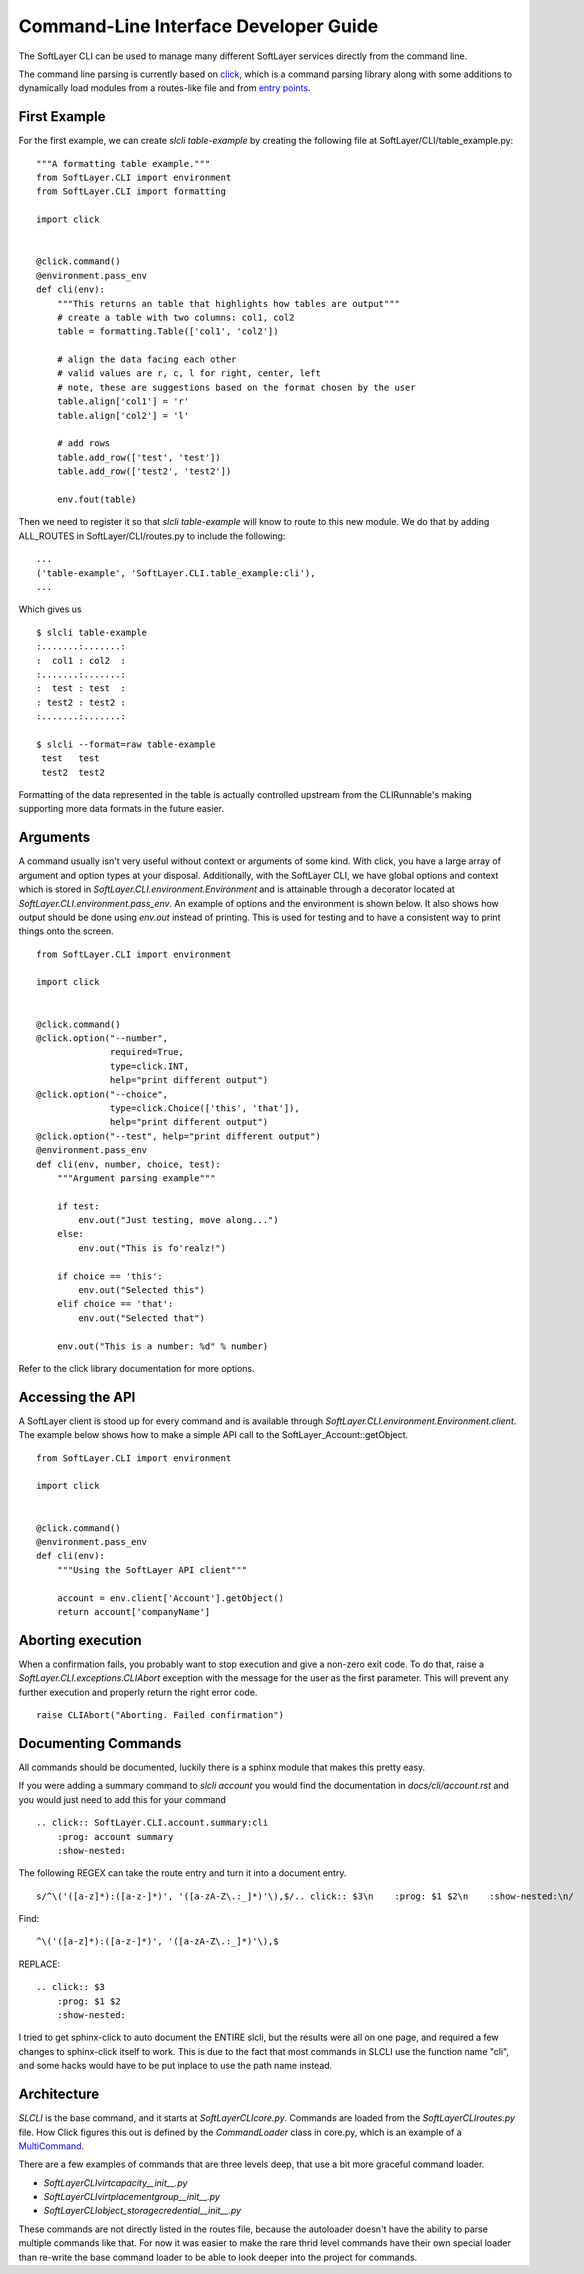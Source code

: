 .. _cli_dev:

Command-Line Interface Developer Guide
======================================

The SoftLayer CLI can be used to manage many different SoftLayer services directly from the command line.

The command line parsing is currently based on `click <http://click.pocoo.org/>`_, which is a command parsing library along with some additions to dynamically load modules from a routes-like file and from `entry points <https://pythonhosted.org/setuptools/setuptools.html#entry-points>`_.

First Example
-------------
For the first example, we can create `slcli table-example` by creating the following file at SoftLayer/CLI/table_example.py:

::

    """A formatting table example."""
    from SoftLayer.CLI import environment
    from SoftLayer.CLI import formatting

    import click


    @click.command()
    @environment.pass_env
    def cli(env):
        """This returns an table that highlights how tables are output"""
        # create a table with two columns: col1, col2
        table = formatting.Table(['col1', 'col2'])

        # align the data facing each other
        # valid values are r, c, l for right, center, left
        # note, these are suggestions based on the format chosen by the user
        table.align['col1'] = 'r'
        table.align['col2'] = 'l'

        # add rows
        table.add_row(['test', 'test'])
        table.add_row(['test2', 'test2'])

        env.fout(table)

Then we need to register it so that `slcli table-example` will know to route to this new module. We do that by adding ALL_ROUTES in SoftLayer/CLI/routes.py to include the following:

::

    ...
    ('table-example', 'SoftLayer.CLI.table_example:cli'),
    ...

Which gives us

::

  $ slcli table-example
  :.......:.......:
  :  col1 : col2  :
  :.......:.......:
  :  test : test  :
  : test2 : test2 :
  :.......:.......:

  $ slcli --format=raw table-example
   test   test
   test2  test2

Formatting of the data represented in the table is actually controlled upstream from the CLIRunnable's making supporting more data formats in the future easier.


Arguments
---------
A command usually isn't very useful without context or arguments of some kind. With click, you have a large array of argument and option types at your disposal. Additionally, with the SoftLayer CLI, we have global options and context which is stored in `SoftLayer.CLI.environment.Environment` and is attainable through a decorator located at `SoftLayer.CLI.environment.pass_env`. An example of options and the environment is shown below. It also shows how output should be done using `env.out` instead of printing. This is used for testing and to have a consistent way to print things onto the screen.

::

    from SoftLayer.CLI import environment

    import click


    @click.command()
    @click.option("--number",
                  required=True,
                  type=click.INT,
                  help="print different output")
    @click.option("--choice",
                  type=click.Choice(['this', 'that']),
                  help="print different output")
    @click.option("--test", help="print different output")
    @environment.pass_env
    def cli(env, number, choice, test):
        """Argument parsing example"""

        if test:
            env.out("Just testing, move along...")
        else:
            env.out("This is fo'realz!")

        if choice == 'this':
            env.out("Selected this")
        elif choice == 'that':
            env.out("Selected that")

        env.out("This is a number: %d" % number)


Refer to the click library documentation for more options.


Accessing the API
-----------------
A SoftLayer client is stood up for every command and is available through `SoftLayer.CLI.environment.Environment.client`. The example below shows how to make a simple API call to the SoftLayer_Account::getObject.

::

    from SoftLayer.CLI import environment

    import click


    @click.command()
    @environment.pass_env
    def cli(env):
        """Using the SoftLayer API client"""

        account = env.client['Account'].getObject()
        return account['companyName']


Aborting execution
------------------

When a confirmation fails, you probably want to stop execution and give a non-zero exit code. To do that, raise a `SoftLayer.CLI.exceptions.CLIAbort` exception with the message for the user as the first parameter. This will prevent any further execution and properly return the right error code.

::

    raise CLIAbort("Aborting. Failed confirmation")



Documenting Commands
--------------------

All commands should be documented, luckily there is a sphinx module that makes this pretty easy.

If you were adding a summary command to `slcli account` you would find the documentation in `docs/cli/account.rst` and you would just need to add this for your command

::

    .. click:: SoftLayer.CLI.account.summary:cli
        :prog: account summary
        :show-nested:


The following REGEX can take the route entry and turn it into a document entry.

::

    s/^\('([a-z]*):([a-z-]*)', '([a-zA-Z\.:_]*)'\),$/.. click:: $3\n    :prog: $1 $2\n    :show-nested:\n/


Find::

    ^\('([a-z]*):([a-z-]*)', '([a-zA-Z\.:_]*)'\),$


REPLACE::

    .. click:: $3
        :prog: $1 $2
        :show-nested:


I tried to get sphinx-click to auto document the ENTIRE slcli, but the results were all on one page, and required a few changes to sphinx-click itself to work. This is due to the fact that most commands in SLCLI use the function name "cli", and some hacks would have to be put inplace to use the path name instead.



Architecture
------------

*SLCLI* is the base command, and it starts at *SoftLayer\CLI\core.py*. Commands are loaded from the *SoftLayer\CLI\routes.py* file. How Click figures this out is defined by the *CommandLoader* class in core.py, which is an example of a `MultiCommand <https://click.palletsprojects.com/en/7.x/api/#click.MultiCommand>`_. 

There are a few examples of commands that are three levels deep, that use a bit more graceful command loader. 

- *SoftLayer\CLI\virt\capacity\__init__.py*
- *SoftLayer\CLI\virt\placementgroup\__init__.py*
- *SoftLayer\CLI\object_storage\credential\__init__.py*

These commands are not directly listed in the routes file, because the autoloader doesn't have the ability to parse multiple commands like that. For now it was easier to make the rare thrid level commands have their own special loader than re-write the base command loader to be able to look deeper into the project for commands.

